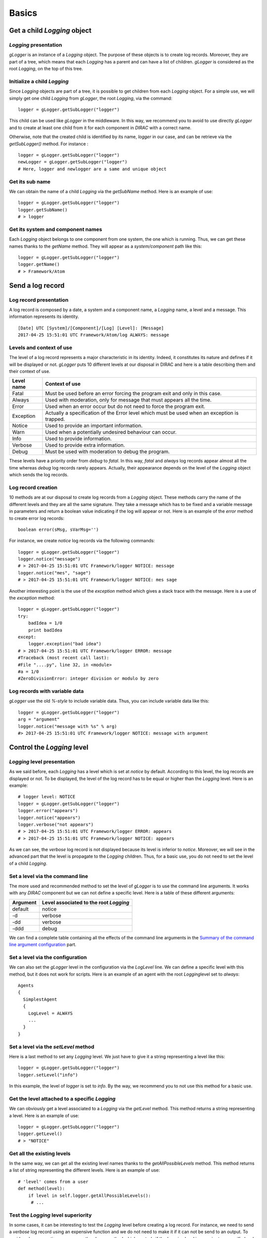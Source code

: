 .. _gLogger_gLogger_basics:

Basics
======

Get a child *Logging* object
----------------------------

*Logging* presentation
~~~~~~~~~~~~~~~~~~~~~~

*gLogger* is an instance of a *Logging* object. The purpose of these
objects is to create log records. Moreover, they are part of a tree,
which means that each *Logging* has a parent and can have a list of
children. *gLogger* is considered as the root *Logging*, on the top of
this tree.

Initialize a child *Logging*
~~~~~~~~~~~~~~~~~~~~~~~~~~~~

Since *Logging* objects are part of a tree, it is possible to get
children from each *Logging* object. For a simple use, we will simply
get one child *Logging* from *gLogger*, the root *Logging*, via the
command:

::

    logger = gLogger.getSubLogger("logger")

This child can be used like *gLogger* in the middleware. In this way, we
recommend you to avoid to use directly *gLogger* and to create at least
one child from it for each component in *DIRAC* with a correct name.

Otherwise, note that the created child is identified by its name,
*logger* in our case, and can be retrieve via the *getSubLogger()*
method. For instance :

::

    logger = gLogger.getSubLogger("logger")
    newLogger = gLogger.getSubLogger("logger")
    # Here, logger and newlogger are a same and unique object

Get its sub name
~~~~~~~~~~~~~~~~

We can obtain the name of a child *Logging* via the *getSubName* method.
Here is an example of use:

::

    logger = gLogger.getSubLogger("logger")
    logger.getSubName()
    # > logger

Get its system and component names
~~~~~~~~~~~~~~~~~~~~~~~~~~~~~~~~~~

Each *Logging* object belongs to one component from one system, the one
which is running. Thus, we can get these names thanks to the *getName*
method. They will appear as a *system/component* path like this:

::

    logger = gLogger.getSubLogger("logger")
    logger.getName()
    # > Framework/Atom

Send a log record
-----------------

Log record presentation
~~~~~~~~~~~~~~~~~~~~~~~

A log record is composed by a date, a system and a component name, a
*Logging* name, a level and a message. This information represents its
identity.

::

    [Date] UTC [System]/[Component]/[Log] [Level]: [Message]
    2017-04-25 15:51:01 UTC Framework/Atom/log ALWAYS: message

Levels and context of use
~~~~~~~~~~~~~~~~~~~~~~~~~

The level of a log record represents a major characteristic in its
identity. Indeed, it constitutes its nature and defines if it will be
displayed or not. *gLogger* puts 10 different levels at our disposal in
DIRAC and here is a table describing them and their context of use.


+------------+----------------------------------------------------------------------------------------------------+
| Level name | Context of use                                                                                     |
+============+====================================================================================================+
| Fatal      | Must be used before an error forcing the program exit and only in this case.                       |
+------------+----------------------------------------------------------------------------------------------------+
| Always     | Used with moderation, only for message that must appears all the time.                             |
+------------+----------------------------------------------------------------------------------------------------+
| Error      | Used when an error occur but do not need to force the program exit.                                |
+------------+----------------------------------------------------------------------------------------------------+
| Exception  | Actually a specification of the Error level which must be used when an exception is trapped.       |
+------------+----------------------------------------------------------------------------------------------------+
| Notice     | Used to provide an important information.                                                          |
+------------+----------------------------------------------------------------------------------------------------+
| Warn       | Used when a potentially undesired behaviour can occur.                                             |
+------------+----------------------------------------------------------------------------------------------------+
| Info       | Used to provide information.                                                                       |
+------------+----------------------------------------------------------------------------------------------------+
| Verbose    | Used to provide extra information.                                                                 |
+------------+----------------------------------------------------------------------------------------------------+
| Debug      | Must be used with moderation to debug the program.                                                 |
+------------+----------------------------------------------------------------------------------------------------+

These levels have a priority order from *debug* to *fatal*. In this way,
*fatal* and *always* log records appear almost all the time whereas
*debug* log records rarely appears. Actually, their appearance depends
on the level of the *Logging* object which sends the log records.

Log record creation
~~~~~~~~~~~~~~~~~~~

10 methods are at our disposal to create log records from a *Logging*
object. These methods carry the name of the different levels and they
are all the same signature. They take a message which has to be fixed
and a variable message in parameters and return a boolean value
indicating if the log will appear or not. Here is an example of the
*error* method to create error log records:

::

    boolean error(sMsg, sVarMsg='')

For instance, we create *notice* log records via the following commands:

::

    logger = gLogger.getSubLogger("logger")
    logger.notice("message")
    # > 2017-04-25 15:51:01 UTC Framework/logger NOTICE: message
    logger.notice("mes", "sage")
    # > 2017-04-25 15:51:01 UTC Framework/logger NOTICE: mes sage

Another interesting point is the use of the *exception* method which
gives a stack trace with the message. Here is a use of the *exception*
method:

::

    logger = gLogger.getSubLogger("logger")
    try:
        badIdea = 1/0
        print badIdea
    except:
        logger.exception("bad idea")
    # > 2017-04-25 15:51:01 UTC Framework/logger ERROR: message
    #Traceback (most recent call last):
    #File "....py", line 32, in <module>
    #a = 1/0
    #ZeroDivisionError: integer division or modulo by zero

Log records with variable data
~~~~~~~~~~~~~~~~~~~~~~~~~~~~~~

*gLogger* use the old *%-style* to include variable data. Thus, you can
include variable data like this:

::

    logger = gLogger.getSubLogger("logger")
    arg = "argument"
    logger.notice("message with %s" % arg)
    #> 2017-04-25 15:51:01 UTC Framework/logger NOTICE: message with argument

Control the *Logging* level
---------------------------

*Logging* level presentation
~~~~~~~~~~~~~~~~~~~~~~~~~~~~

As we said before, each *Logging* has a level which is set at *notice*
by default. According to this level, the log records are displayed or
not. To be displayed, the level of the log record has to be equal or
higher than the *Logging* level. Here is an example:

::

    # logger level: NOTICE
    logger = gLogger.getSubLogger("logger")
    logger.error("appears")
    logger.notice("appears")
    logger.verbose("not appears")
    # > 2017-04-25 15:51:01 UTC Framework/logger ERROR: appears
    # > 2017-04-25 15:51:01 UTC Framework/logger NOTICE: appears

As we can see, the *verbose* log record is not displayed because its
level is inferior to *notice*. Moreover, we will see in the advanced
part that the level is propagate to the *Logging* children. Thus, for a
basic use, you do not need to set the level of a child *Logging*.

Set a level via the command line
~~~~~~~~~~~~~~~~~~~~~~~~~~~~~~~~

The more used and recommended method to set the level of *gLogger* is to
use the command line arguments. It works with any *DIRAC* component but
we can not define a specific level. Here is a table of these different
arguments:

+------------+------------------------------------------+
| Argument   | Level associated to the root *Logging*   |
+============+==========================================+
| default    | notice                                   |
+------------+------------------------------------------+
| -d         | verbose                                  |
+------------+------------------------------------------+
| -dd        | verbose                                  |
+------------+------------------------------------------+
| -ddd       | debug                                    |
+------------+------------------------------------------+

We can find a complete table containing all the effects of the command
line arguments in the `Summary of the command line argument configuration`_ part.

Set a level via the configuration
~~~~~~~~~~~~~~~~~~~~~~~~~~~~~~~~~

We can also set the *gLogger* level in the configuration via the *LogLevel*
line. We can define a specific level with this method, but it does not
work for scripts. Here is an example of an agent with the root
*Logging*\ level set to *always*:

::

    Agents
    {
      SimplestAgent
      {
        LogLevel = ALWAYS
        ...
      }
    }

Set a level via the *setLevel* method
~~~~~~~~~~~~~~~~~~~~~~~~~~~~~~~~~~~~~

Here is a last method to set any *Logging* level. We just have to give
it a string representing a level like this:

::

    logger = gLogger.getSubLogger("logger")
    logger.setLevel("info")

In this example, the level of *logger* is set to *info*. By the way, we
recommend you to not use this method for a basic use.

Get the level attached to a specific *Logging*
~~~~~~~~~~~~~~~~~~~~~~~~~~~~~~~~~~~~~~~~~~~~~~~

We can obviously get a level associated to a *Logging* via the *getLevel*
method. This method returns a string representing a level. Here is an
example of use:

::

    logger = gLogger.getSubLogger("logger")
    logger.getLevel()
    # > "NOTICE"

Get all the existing levels
~~~~~~~~~~~~~~~~~~~~~~~~~~~

In the same way, we can get all the existing level names thanks to the
*getAllPossibleLevels* method. This method returns a list of string
representing the different levels. Here is an example of use:

::

    # 'level' comes from a user
    def method(level):
        if level in self.logger.getAllPossibleLevels():
         # ...

Test the *Logging* level superiority
~~~~~~~~~~~~~~~~~~~~~~~~~~~~~~~~~~~~

In some cases, it can be interesting to test the *Logging* level before
creating a log record. For instance, we need to send a *verbose* log
record using an expensive function and we do not need to make it if it
can not be send to an output. To avoid such an operation, we can use the
*shown* method which controls if the *Logging* level is superior to a
specific level. If it is the case, the method returns *True*, else
returns *False*. Here is an example of this use:

::

    # logger level: ERROR
    logger = gLogger.getSubLogger("logger")
    if logger.shown('verbose'):
        logger.verbose("Expensive message: %s" % expensiveFunc())
    # > False

Modify the log record display
-----------------------------

Default display
~~~~~~~~~~~~~~~

| As we saw before, the basic display for a log record is:

::

    [Date] UTC [System]/[Component]/[Log] [Level]: [Message]
    2017-04-25 15:51:01 UTC Framework/Atom/log ALWAYS: message

The date is UTC formatted and the system and the component names come
from the configuration. By default, the system name is *Framework* while
the component name does not exist. This display can vary according to
different option parameters.

Remove the prefix of the log record
~~~~~~~~~~~~~~~~~~~~~~~~~~~~~~~~~~~

In the scripts, we can observe log record without any prefix, only a
message like this:

::

    [Message]
    message

This behaviour is explained by the *parseCommandLine* function, that we
can find in every scripts, which set the boolean *headerIsShown* from
*Logging* to *False*. To do a such operation, it used the *showHeaders*
method from *Logging*. Here is the signature of the method:

::

    showHeaders(yesno=True)

To summarize, the default value of *headerIsShown* is *True*, which
means that the prefix is displayed, and we can set it at False to hide
it.

There are two ways to modify it, the *showHeaders* method as we saw, and
the command line argument *-d*. Here is a table presenting the changes
according to the argument value:

+--------------------------------------+------------------------------------------+
| Argument                             | Level associated to the root *Logging*   |
+======================================+==========================================+
| Default(Executors/Agents/Services)   | True                                     |
+--------------------------------------+------------------------------------------+
| Default(Scripts)                     | False                                    |
+--------------------------------------+------------------------------------------+
| -d                                   | default value                            |
+--------------------------------------+------------------------------------------+
| -dd                                  | True                                     |
+--------------------------------------+------------------------------------------+
| -ddd                                 | True                                     |
+--------------------------------------+------------------------------------------+

We can find a complete table containing all the effects of the command
line arguments in the `Summary of the command line argument configuration`_ part.

Add the thread ID in the log record
~~~~~~~~~~~~~~~~~~~~~~~~~~~~~~~~~~~

It is possible to add a thread ID in our log records thanks to the
*showThreadIDs* method which modify the boolean *threadIDIsShown* value.
As the *showHeaders* method, it takes a boolean in parameter to set
*threadIDIsShown*. This attribute is set at *False* by default. Here is
an example with the boolean at *True*:

::

    [Date] UTC [System]/[Component]/[Log] [Thread] [Level]: [Message]
    2017-04-25 15:51:01 UTC Framework/Atom/log [140218144]ALWAYS: message

We can see the thread ID between the *Logging* name and the level:
[140218144]. Nevertheless, set the boolean value is not the only
requirement. Indeed, *headerIsShown* must be set at *True* to effect the
change. In this way, it is impossible to have the thread ID without the
prefix.

A second way to set the boolean is to use the command line argument
*-d*. Here is a table presenting the changes according to the argument:

+--------------------------------------+------------------------------------------+
| Argument                             | Level associated to the root *Logging*   |
+======================================+==========================================+
| Default(Executors/Agents/Services)   | False                                    |
+--------------------------------------+------------------------------------------+
| Default(Scripts)                     | False                                    |
+--------------------------------------+------------------------------------------+
| -d                                   | default value                            |
+--------------------------------------+------------------------------------------+
| -dd                                  | default value                            |
+--------------------------------------+------------------------------------------+
| -ddd                                 | True                                     |
+--------------------------------------+------------------------------------------+

We can find a complete table containing all the effects of the command
line arguments in the `Summary of the command line argument configuration`_ part.

Hide the timestamp in the log record
~~~~~~~~~~~~~~~~~~~~~~~~~~~~~~~~~~~~

It is possible to hide the timestamp from the log records via the
*showTimeStamps* method which modifies the boolean *timeStampIsShown* value.
As the *showHeaders* method, it takes a boolean in parameter to set
*timeStampIsShown*. This attribute is set to *False* by default. Here is
an example with the boolean at *False*:

::

    [System]/[Component]/[Log] [Level]: [Message]
    Framework/Atom/log ALWAYS: message

Hide the context in the log record
~~~~~~~~~~~~~~~~~~~~~~~~~~~~~~~~~~

We can also hide the context (compoenent name and logger name) from the log records via the
*showContexts* method which modifies the boolean *contextIsShown* value.
As the *showHeaders* method, it takes a boolean in parameter to set
*contextIsShown*. This attribute is set to *False* by default. Here is
an example with the boolean at *False*:

::

    [Date] UTC [Level]: [Message]
    2017-04-25 15:51:01 UTC ALWAYS: message


Remove colors on the log records
~~~~~~~~~~~~~~~~~~~~~~~~~~~~~~~~

*LogColor* option is only available from the configuration, and only
for the *stdout* and the *stderr* with agents, services and executors.
By default, the *LogColor* option is set a *True* and adds colors on the
log records according to their levels. You can remove colors setting the
option at *False* in the configuration:

::

    LogColor = False

We can find a configuration example containing different options in the `Configuration example`_ part.

Get the option values
~~~~~~~~~~~~~~~~~~~~~

It is possible to obtain the names and the values associated of all
these options with the *getDisplayOptions* method. This method returns
the dictionary used by the *Logging* object itself and not a copy, so we
have to be careful with its use. Here is an example:

::

    logger = gLogger.getSubLogger("logger")
    logger.getDisplayOptions()
    # > {'Color': False, 'Path': False,
    #    'headerIsShown': True, 'threadIsShown': False}


.. _gLogger_gLogger_basics_backend:

Send a log record in different outputs
--------------------------------------

Backend presentation
~~~~~~~~~~~~~~~~~~~~

*Backend* objects are used to receive the log record created before,
format it according to the choice of the client, and send it in the
right output. We can find an exhaustive list of the existing *Backend* types in the :ref:`gLogger_backends` part.


Backend resources
~~~~~~~~~~~~~~~~~

A *Backend resource* is the representation of a *Backend* object in the configuration. It is represented by one or two elements depending on its nature. The first is an identifier, which can be a default identifier or a custom:

+ Default identifiers take the name of a *Backend* class name, *<backendID>* will refer to the *<BackendID>Backend* class, *stdout* and *StdoutBackend* for instance.
+ Custom identifiers can take any name like *f015* or *Jwr8*, there is no construction rule.

The second element is a set of parameters according to the *Backend* represented. Custom identifiers absolutely need to complete the *Plugin* option to indicate which *Backend* type they represent using a default identifier. This section can also be empty if the *Backend* do not need parameter and if the identifier is a default identifier. Here is a generic example of a *Backend resource*:

::

    <backendDefaultID1>
    {
        <param1> = <value1>
        <param2> = <value2>
    }

    <backendCustomID>
    {
        Plugin = <backendDefaultID2>
        <param1> = <value1>
    }

Declare the *Backend* resources
~~~~~~~~~~~~~~~~~~~~~~~~~~~~~~~

Before using them, *Backend resources* have to be declared in the configuration.
They can be configured in a global way or in a local way.
To declare them in the global way, we must put them in the */Resources/LogBackends* section of the configuration, like this:

::

    Resources
    {
        LogBackends
        {
            <backendID1>
            {
                Plugin = <backendClass1>
                <param1> = <value1>
            }
            <backendID2>
            {
                Plugin = <bakendClass2>
                <param2> = <value2>
            }
            <backendID3>
            {
                <param3> = <value3>
            }
        }
    }

Here is an example of a concrete configuration:

::

    Resources
    {
        LogBackends
        {
            f01
            {
                Plugin = file
                FileName = /path/to/file.log
            }
            es2
            {
                Plugin = elasticSearch
                Host = lhcb
                Port = 9540
            }
            file
            {
                FileName = /path/to/anotherfile.log
            }
        }
    }

In this case, we have 3 *Backend* identifiers, namely *f01* and *es2* which are custom identifiers respectively related on *FileBackend* and *ElasticSearchBackend*, and *file* which is a default identifier based on *FileBackend*.

This configuration allows a *Backend resource* use in any component of the configuration, but we can also create some specific *Backend resources* inside a local component. To create local resources, you have to follow the same process in a *LogBackendsConfig* section like this:

::

    <Agent>
    {
        ...
        LogBackendsConfig
        {
            <backendID4>
            {
                Plugin = <backendClass4>
                <param4> = <value4>
            }
            <backendID5>
            {
                Plugin = <bakendClass5>
                <param5> = <value5>
            }
            <backendID6>
            {
                <param6> = <value6>
            }
        }
    }

Moreover, a same *Backend* identifier can be declared in the both sections in order to update it. Indeed, such a declaration triggers a parameters merger. In case of parameters conflicts, the local parameters are always choosen. Here is an example:

::

    <Systems>
    {
        Agents
        {
            <Agent1>
            {
                ...
                LogBackendsConfig
                {
                    <backendID1>
                    {
                        <param1> = <value1>
                        <param2> = <value2>
                    }
                }
            }
        }
    }
    Resources
    {
        LogBackends
        {
            <backendID1>
            {
                Plugin = <backendClass1>
                <param1> = <value4>
                <param3> = <value3>
            }
        }
    }

In this case, *gLogger* in *<Agent1>* will have one *Backend* instance of the *<backendClass1>Backend* class which will have 3 parameters:

+ <param1> = <value1>
+ <param2> = <value2>
+ <param3> = <value3>

Use the *Backend* resources
~~~~~~~~~~~~~~~~~~~~~~~~~~~

Once our *Backend* resources are declared, we have to specify where we want to use them and we have many possibilities. First of all, we can add them for the totality of the components. This can be made in the */Operations/defaults/* section. Here is the way to proceed:

::

    Operations
    {
        Defaults
        {
            Logging
            {
                DefaultBackends = <backendID1>, <backendID2>, <backendID3>
            }
        }
    }

We can also add them for a specific component type, the agents or the services for instance. Such a declaration will overwrite the previous one for the component type choosen:

::

    Operations
    {
        Defaults
        {
            Logging
            {
                Default<componentType>sBackends = <backendID1>, <backendID2>, <backendID3>
            }
        }
    }

Do not forget the *s* between *<componentType>* and *Backends*. In this case, all the *<componentType>* components will have the same resources if we do not overwritten locally. This can be made by the use of the *LogBackends* option used inside any component like this:

::

    <Agent1>
    {
        LogBackends = <backend1>, <backend2>, <backend3>
    }

If none of these options is specified, the *stdout Backend* will be used.

Some examples and summaries
---------------------------

Configuration example
~~~~~~~~~~~~~~~~~~~~~

Here is a configuration which contains *Logging* and *Backend*
configuration:

::

    Systems
    {
        FrameworkSystem
        {
            Agents
            {
                SimplestAgent
                {
                  LogLevel = INFO
                  LogBackends = stdout,stderr,file, file2, es2
                  LogBackendsConfig
                  {
                    file
                    {
                        FileName = /tmp/logtmp.log
                    }
                    file2
                    {
                        Plugin = file
                        FileName = /tmp/logtmp2.log
                    }
                  }
                  LogColor = False
                }
                AnotherAgent
                {
                    LogLevel = NOTICE
                    LogBackends = stdout, es2
                    LogBackendsConfig
                    {
                        es2
                        {
                            UserName = lchb34
                            Password = passw0rd
                        }
                    }
                }
            }
        }
    }
    Operations
    {
        Defaults
        {
            Logging
            {
                DefaultBackends = stdout
                DefaultAgentsBackends = stderr
            }
        }
    }
    Resources
    {
        LogBackends
        {
            es2
            {
                Plugin = elasticSearch
                Host = lhcb
                Port = 9540
                UserName = lhcb
                Password = 123456
            }
        }
    }

To summarize, this file configures two agents respectively named *SimplestAgent* and *AnotherAgent*.
In *SimplestAgent*, it sets the level of *gLogger* at *info*, adds 5 *Backend* objects to it, which
are *stdout*, *stderr*, two *file Backend* objects and an *ElastiSearch* access. Thus, each log record superior to
*info* level, created by a *Logging* object in the agent, will be sent
to 5 different outputs: *stdout*, *stderr*, */tmp/logtmp.log*, */tmp/logtmp2.log* and ElasticSearch. In *AnotherAgent*, the same process is performed, and each log record superior to *notice* level is sent to *stdout* and another ElasticSearch database because of the redifinition. None of the default *Backend* objects of the *Operations* section are used because of the overwriting.
In addition, the log records will be not displayed with color.

Summary of the command line argument configuration
~~~~~~~~~~~~~~~~~~~~~~~~~~~~~~~~~~~~~~~~~~~~~~~~~~

Here is a complete table explaining the changes provided by the command
line argument *-d*:

+--------------------------------------+----------------+----------------+-----------+
| Argument                             | ShowHeader     | showThread     | Level     |
+======================================+================+================+===========+
| Default(Executors/Agents/Services)   | True           | False          | Notice    |
+--------------------------------------+----------------+----------------+-----------+
| Default(Scripts)                     | False          | False          | Notice    |
+--------------------------------------+----------------+----------------+-----------+
| -d                                   | DefaultValue   | DefaultValue   | Verbose   |
+--------------------------------------+----------------+----------------+-----------+
| -dd                                  | True           | DefaultValue   | Verbose   |
+--------------------------------------+----------------+----------------+-----------+
| -ddd                                 | True           | True           | Debug     |
+--------------------------------------+----------------+----------------+-----------+

About multiple processes and threads
------------------------------------

Multiple processes
~~~~~~~~~~~~~~~~~~

*gLogger* object is naturally different for two distinct
processes and can not save the application from process conflicts.
Indeed, *gLogger* is not process-safe, that means that two processes can
encounter conflicts if they try to write on a same file at the same
time. So, be careful to avoid the case.

Multiple threads
~~~~~~~~~~~~~~~~

*gLogger* is completely thread-safe, there is no conflict possible especially in the case when two threads
try to write on a same file at the same time.

About the use of external libraries
-----------------------------------

*DIRAC* uses some external libraries which have their own loggers, mainly based on the standard logging Python library like *gLogger*. Logs providing by these libraries can be useful in debugging, but not in production. The *enableLogsFromExternalLib* and *disableLogsFromExternalLib* methods allow us to enable or disable the display of these logs.
The first method initializes a specific logger for external libraries like this:

+ a level at Debug
+ a display on the standard error output
+ a log format close to the one used in *DIRAC*

We can call these methods each time that we use an external library and we want to see the logs inside or not.

Filter
------

The output given by the different logger can be further controlled through the use of *filters*. Any
configured backend can be given the paramter *Filter*, which takes a comma separated list of filterIDs.

::

    Resources
    {
        LogBackends
        {
            <backendID1>
            {
                Plugin = <backendClass1>
                Filter = MyFilter[,MyOtherFilter]*
                <param1> = <value4>
                <param3> = <value3>
            }
        }
    }

Each filter can be configured with a given plugin type and the parameters used for the given
plugin. See the documentation for the :mod:`~DIRAC.Resources.LogFilters` for the available plugins
and their parameters.

Each filter is queried, and only the the log record passes *all* filters is passed onwards.

::

    Resources
    {
        LogFilters
        {
            MyFilter
            {
                Plugin = FilterPlugin
                Parameter = Value, Value2
            }
        }
    }

Filter implementation
~~~~~~~~~~~~~~~~~~~~~

The filter implementations need to be located in the *Resources/LogFilters* folder
and can be any class that implements a ``filter`` function that takes a log record as an argument.
See the existing implementations in :mod:`~DIRAC.Resources.LogFilters` as examples.




Advanced part
------------------------------------

You can find more information about *gLogger* and its functionalities in the :ref:`gLogger_gLogger_advanced` part.
